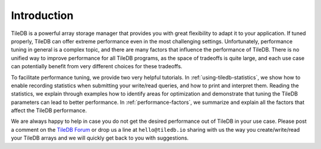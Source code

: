 Introduction
============

TileDB is a powerful array storage manager that provides you with great
flexibility to adapt it to your application. If tuned properly,
TileDB can offer extreme performance even in the most challenging settings.
Unfortunately, performance tuning in general is a complex topic, and there
are many factors that influence the performance of TileDB. There is no unified
way to improve performance for all TileDB programs, as the space of
tradeoffs is quite large, and each use case can potentially benefit from
very different choices for these tradeoffs.

To facilitate performance tuning, we provide two very helpful tutorials.
In :ref:`using-tiledb-statistics`, we show how to enable recording
statistics when submitting your write/read queries, and how to print
and interpret them. Reading the statistics, we explain through examples how
to identify areas for optimization and demonstrate that tuning the TileDB
parameters can lead to better performance. In :ref:`performance-factors`, we
summarize and explain all the factors that affect the TileDB performance.

We are always happy to help in case you do not get the desired
performance out of TileDB in your use case. Please post a comment on
the `TileDB Forum <https://forum.tiledb.io/>`_ or drop us a line at
``hello@tiledb.io`` sharing with us the way you create/write/read
your TileDB arrays and we will quickly get back to you with suggestions.

